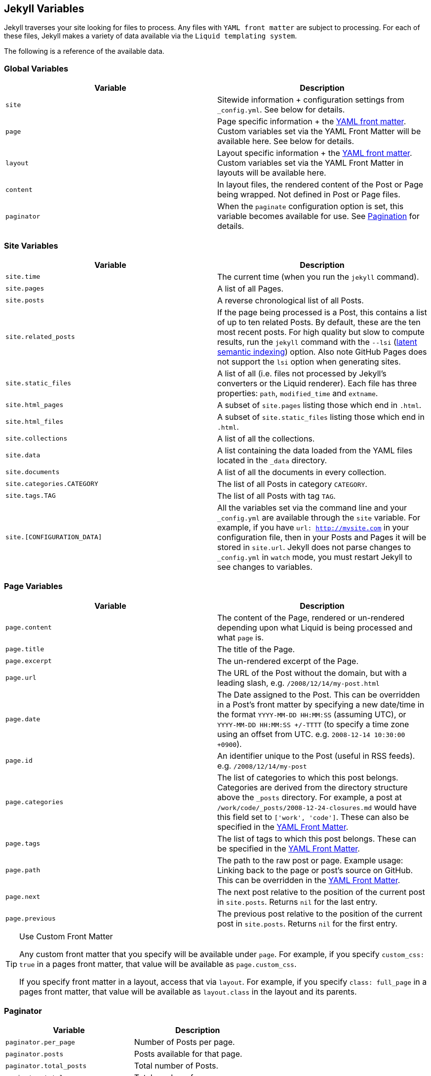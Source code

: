 == Jekyll Variables

Jekyll traverses your site looking for files to process. Any files with `YAML
front matter` are subject to processing. For each of these files, Jekyll makes
a variety of data available via the `Liquid templating system`.

The following is a reference of the available data.


=== Global Variables

[width="100%", cols="6,6", options="header", role="table-responsive mt-3"]
|=======================================================================
|Variable |Description
|`site` |Sitewide information + configuration settings from
`_config.yml`. See below for details.

|`page` |Page specific information + the link:../frontmatter/[YAML front
matter]. Custom variables set via the YAML Front Matter will be
available here. See below for details.

|`layout` |Layout specific information + the link:../frontmatter/[YAML
front matter]. Custom variables set via the YAML Front Matter in layouts
will be available here.

|`content` |In layout files, the rendered content of the Post or Page
being wrapped. Not defined in Post or Page files.

|`paginator` |When the `paginate` configuration option is set, this
variable becomes available for use. See link:../pagination/[Pagination]
for details.
|=======================================================================

=== Site Variables


[width="100%", cols="6,6", options="header", role="table-responsive mt-3"]
|=======================================================================
|Variable |Description
|`site.time` |The current time (when you run the `jekyll` command).

|`site.pages` |A list of all Pages.

|`site.posts` |A reverse chronological list of all Posts.

|`site.related_posts` |If the page being processed is a Post, this
contains a list of up to ten related Posts. By default, these are the
ten most recent posts. For high quality but slow to compute results, run
the `jekyll` command with the `--lsi`
(https://en.wikipedia.org/wiki/Latent_semantic_analysis#Latent_semantic_indexing[latent
semantic indexing]) option. Also note GitHub Pages does not support the
`lsi` option when generating sites.

|`site.static_files` |A list of all (i.e. files not processed by
Jekyll's converters or the Liquid renderer). Each file has three
properties: `path`, `modified_time` and `extname`.

|`site.html_pages` |A subset of `site.pages` listing those which end in
`.html`.

|`site.html_files` |A subset of `site.static_files` listing those which
end in `.html`.

|`site.collections` |A list of all the collections.

|`site.data` |A list containing the data loaded from the YAML files
located in the `_data` directory.

|`site.documents` |A list of all the documents in every collection.

|`site.categories.CATEGORY` |The list of all Posts in category `CATEGORY`.

|`site.tags.TAG` |The list of all Posts with tag `TAG`.

|`site.[CONFIGURATION_DATA]` |All the variables set via the command line
and your `_config.yml` are available through the `site` variable. For
example, if you have `url: http://mysite.com` in your configuration
file, then in your Posts and Pages it will be stored in `site.url`.
Jekyll does not parse changes to `_config.yml` in `watch` mode, you must
restart Jekyll to see changes to variables.
|=======================================================================


=== Page Variables

[width="100%", cols="6,6", options="header", role="table-responsive mt-3"]
|=======================================================================
|Variable |Description
|`page.content` |The content of the Page, rendered or un-rendered
depending upon what Liquid is being processed and what `page` is.

|`page.title` |The title of the Page.

|`page.excerpt` |The un-rendered excerpt of the Page.

|`page.url` |The URL of the Post without the domain, but with a leading
slash, e.g. `/2008/12/14/my-post.html`

|`page.date` |The Date assigned to the Post. This can be overridden in a
Post's front matter by specifying a new date/time in the format
`YYYY-MM-DD HH:MM:SS` (assuming UTC), or `YYYY-MM-DD HH:MM:SS +/-TTTT`
(to specify a time zone using an offset from UTC. e.g.
`2008-12-14 10:30:00 +0900`).

|`page.id` |An identifier unique to the Post (useful in RSS feeds). e.g.
`/2008/12/14/my-post`

|`page.categories` |The list of categories to which this post belongs.
Categories are derived from the directory structure above the `_posts`
directory. For example, a post at
`/work/code/_posts/2008-12-24-closures.md` would have this field set to
`['work', 'code']`. These can also be specified in the
link:../frontmatter/[YAML Front Matter].

|`page.tags` |The list of tags to which this post belongs. These can be
specified in the link:../frontmatter/[YAML Front Matter].

|`page.path` |The path to the raw post or page. Example usage: Linking
back to the page or post's source on GitHub. This can be overridden in
the link:../frontmatter/[YAML Front Matter].

|`page.next` |The next post relative to the position of the current post
in `site.posts`. Returns `nil` for the last entry.

|`page.previous` |The previous post relative to the position of the
current post in `site.posts`. Returns `nil` for the first entry.
|=======================================================================

[TIP]
====
Use Custom Front Matter

Any custom front matter that you specify will be available under `page`.
For example, if you specify `custom_css: true` in a pages front matter,
that value will be available as `page.custom_css`.

If you specify front matter in a layout, access that via `layout`. For
example, if you specify `class: full_page` in a pages front matter,
that value will be available as `layout.class` in the layout and its
parents.
====

=== Paginator

[width="100%", cols="6,6", options="header", role="table-responsive mt-3"]
|==============================================================
|Variable |Description
|`paginator.per_page` |Number of Posts per page.
|`paginator.posts` |Posts available for that page.
|`paginator.total_posts` |Total number of Posts.
|`paginator.total_pages` |Total number of pages.
|`paginator.page` |The number of the current page.
|`paginator.previous_page` |The number of the previous page.
|`paginator.previous_page_path` |The path to the previous page.
|`paginator.next_page` |The number of the next page.
|`paginator.next_page_path` |The path to the next page.
|==============================================================

NOTE: These are only available in index files, however they can be located
in a subdirectory, such as `<code>/blog/index.html</code>`.

NOTE: J1 is using Paginator V2 for pagination. See details with
{plugins_paginator_v2_user_guide}[Paginator V2 User Guide].
